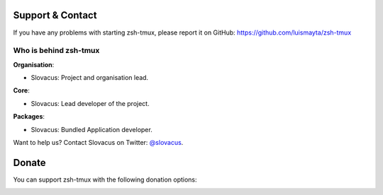 
Support & Contact
=================

If you have any problems with starting zsh-tmux, please report it on GitHub: https://github.com/luismayta/zsh-tmux


Who is behind zsh-tmux
----------------------

**Organisation**:

* Slovacus: Project and organisation lead.

**Core**:

* Slovacus: Lead developer of the project.

**Packages**:

* Slovacus: Bundled Application developer.

Want to help us? Contact Slovacus on Twitter: `@slovacus <https://twitter.com/slovacus>`_.


Donate
======

You can support zsh-tmux with the following donation options:

.. image:: https://img.shields.io/badge/patreon-donate-yellow.svg
  :target: https://patreon.com/zsh-tmux
.. image:: https://img.shields.io/badge/paypal-donate-yellow.svg
  :target: https://paypal.me/luismayta
